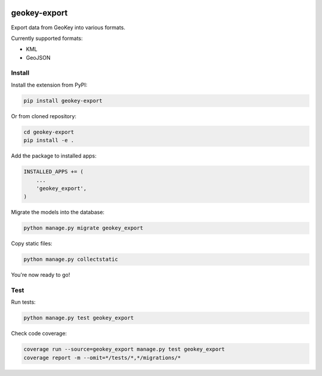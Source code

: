 .. image:: https://img.shields.io/pypi/v/geokey-export.svg
    :alt: PyPI Package
    :target: https://pypi.python.org/pypi/geokey-export

.. image:: https://img.shields.io/travis/ExCiteS/geokey-export/master.svg
    :alt: Travis CI Build Status
    :target: https://travis-ci.org/ExCiteS/geokey-export

.. image:: https://img.shields.io/coveralls/ExCiteS/geokey-export/master.svg
    :alt: Coveralls Test Coverage
    :target: https://coveralls.io/r/ExCiteS/geokey-export

geokey-export
=============

Export data from GeoKey into various formats.

Currently supported formats:

- KML
- GeoJSON

Install
-------

Install the extension from PyPI:

.. code-block:: console

    pip install geokey-export

Or from cloned repository:

.. code-block:: console

    cd geokey-export
    pip install -e .

Add the package to installed apps:

.. code-block:: console

    INSTALLED_APPS += (
        ...
        'geokey_export',
    )

Migrate the models into the database:

.. code-block:: console

    python manage.py migrate geokey_export

Copy static files:

.. code-block:: console

    python manage.py collectstatic

You're now ready to go!

Test
----

Run tests:

.. code-block:: console

    python manage.py test geokey_export

Check code coverage:

.. code-block:: console

    coverage run --source=geokey_export manage.py test geokey_export
    coverage report -m --omit=*/tests/*,*/migrations/*
